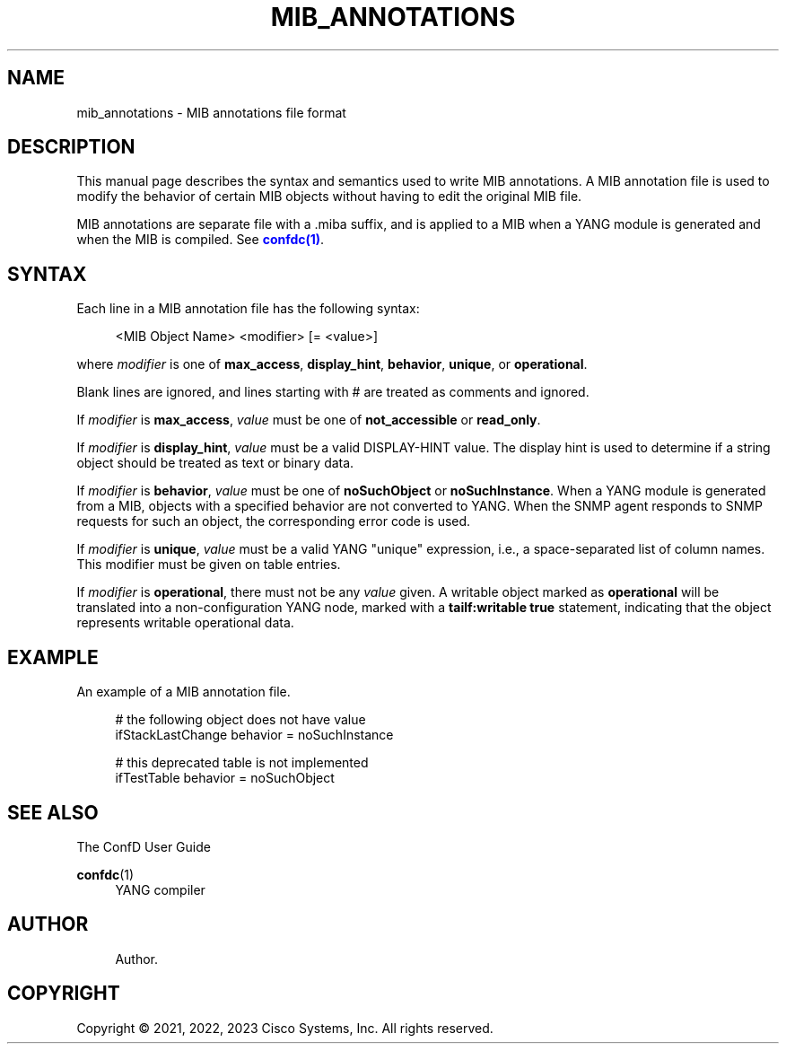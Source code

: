 '\" t
.\"     Title: mib_annotations
.\"    Author: 
.\" Generator: DocBook XSL Stylesheets v1.78.1 <http://docbook.sf.net/>
.\"      Date: 03/24/2023
.\"    Manual: ConfD Manual
.\"    Source: Cisco Systems, Inc.
.\"  Language: English
.\"
.TH "MIB_ANNOTATIONS" "5" "03/24/2023" "Cisco Systems, Inc." "ConfD Manual"
.\" -----------------------------------------------------------------
.\" * Define some portability stuff
.\" -----------------------------------------------------------------
.\" ~~~~~~~~~~~~~~~~~~~~~~~~~~~~~~~~~~~~~~~~~~~~~~~~~~~~~~~~~~~~~~~~~
.\" http://bugs.debian.org/507673
.\" http://lists.gnu.org/archive/html/groff/2009-02/msg00013.html
.\" ~~~~~~~~~~~~~~~~~~~~~~~~~~~~~~~~~~~~~~~~~~~~~~~~~~~~~~~~~~~~~~~~~
.ie \n(.g .ds Aq \(aq
.el       .ds Aq '
.\" -----------------------------------------------------------------
.\" * set default formatting
.\" -----------------------------------------------------------------
.\" disable hyphenation
.nh
.\" disable justification (adjust text to left margin only)
.ad l
.\" -----------------------------------------------------------------
.\" * MAIN CONTENT STARTS HERE *
.\" -----------------------------------------------------------------
.SH "NAME"
mib_annotations \- MIB annotations file format
.SH "DESCRIPTION"
.PP
This manual page describes the syntax and semantics used to write MIB annotations\&. A MIB annotation file is used to modify the behavior of certain MIB objects without having to edit the original MIB file\&.
.PP
MIB annotations are separate file with a \&.miba suffix, and is applied to a MIB when a YANG module is generated and when the MIB is compiled\&. See
\m[blue]\fBconfdc(1)\fR\m[]\&.
.SH "SYNTAX"
.PP
Each line in a MIB annotation file has the following syntax:
.sp
.if n \{\
.RS 4
.\}
.nf
<MIB Object Name> <modifier> [= <value>]
    
.fi
.if n \{\
.RE
.\}
.PP
where
\fImodifier\fR
is one of
\fBmax_access\fR,
\fBdisplay_hint\fR,
\fBbehavior\fR,
\fBunique\fR, or
\fBoperational\fR\&.
.PP
Blank lines are ignored, and lines starting with # are treated as comments and ignored\&.
.PP
If
\fImodifier\fR
is
\fBmax_access\fR,
\fIvalue\fR
must be one of
\fBnot_accessible\fR
or
\fBread_only\fR\&.
.PP
If
\fImodifier\fR
is
\fBdisplay_hint\fR,
\fIvalue\fR
must be a valid DISPLAY\-HINT value\&. The display hint is used to determine if a string object should be treated as text or binary data\&.
.PP
If
\fImodifier\fR
is
\fBbehavior\fR,
\fIvalue\fR
must be one of
\fBnoSuchObject\fR
or
\fBnoSuchInstance\fR\&. When a YANG module is generated from a MIB, objects with a specified behavior are not converted to YANG\&. When the SNMP agent responds to SNMP requests for such an object, the corresponding error code is used\&.
.PP
If
\fImodifier\fR
is
\fBunique\fR,
\fIvalue\fR
must be a valid YANG "unique" expression, i\&.e\&., a space\-separated list of column names\&. This modifier must be given on table entries\&.
.PP
If
\fImodifier\fR
is
\fBoperational\fR, there must not be any
\fIvalue\fR
given\&. A writable object marked as
\fBoperational\fR
will be translated into a non\-configuration YANG node, marked with a
\fBtailf:writable true\fR
statement, indicating that the object represents writable operational data\&.
.SH "EXAMPLE"
.PP
An example of a MIB annotation file\&.
.sp
.if n \{\
.RS 4
.\}
.nf
# the following object does not have value
ifStackLastChange behavior = noSuchInstance

# this deprecated table is not implemented
ifTestTable behavior = noSuchObject
      
.fi
.if n \{\
.RE
.\}
.SH "SEE ALSO"
.PP
The ConfD User Guide
.RS 4
.RE
.PP
\fBconfdc\fR(1)
.RS 4
YANG compiler
.RE
.SH "AUTHOR"
.br
.RS 4
Author.
.RE
.SH "COPYRIGHT"
.br
Copyright \(co 2021, 2022, 2023 Cisco Systems, Inc. All rights reserved.
.br
